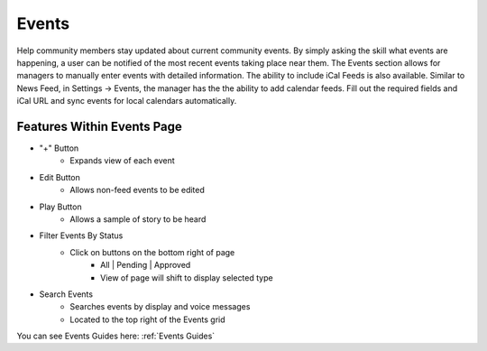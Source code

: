 Events
======

Help community members stay updated about current community events. By simply asking the skill what events are happening, a user can be notified of the most recent events taking
place near them. The Events section allows for managers to manually enter events with detailed information. The ability to include iCal Feeds is also available. Similar to News Feed, in Settings -> Events, the manager has the the ability to add calendar feeds. Fill out the required fields and iCal URL and sync events for local calendars automatically. 

.. image:: ./images/events_grid.png

.. image:: ./images/create_event.png

===========================
Features Within Events Page
===========================

* "+" Button 
    * Expands view of each event
* Edit Button
    * Allows non-feed events to be edited
* Play Button
    * Allows a sample of story to be heard
* Filter Events By Status
    * Click on buttons on the bottom right of page
        * All | Pending | Approved 
        * View of page will shift to display selected type
* Search Events
    * Searches events by display and voice messages
    * Located to the top right of the Events grid

You can see Events Guides here: :ref:`Events Guides`